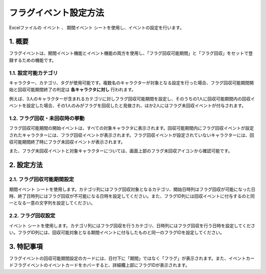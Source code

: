 ==================================
フラグイベント設定方法
==================================

Excelファイルの ``イベント`` 、 ``期間イベント`` シートを使用し、イベントの設定を行います。

1. 概要
================================================================
フラグイベントは、期間イベント機能とイベント機能の両方を使用し、「フラグ回収可能期間」と「フラグ回収」をセットで登録するための機能です。

1.1. 設定可能カテゴリ
----------------------------
キャラクター、カテゴリ、タグが使用可能です。複数名のキャラクターが対象となる設定を行った場合、フラグ回収可能期間開始と回収可能期間終了の判定は **各キャラクタに対し** 行われます。

例えば、3人のキャラクターが含まれるカテゴリに対しフラグ回収可能期間を設定し、そのうちの1人に回収可能期間内の回収イベントを設定した場合、その1人のみがフラグを回収したと見做され、ほか2人にはフラグ未回収イベントが付与されます。

1.2. フラグ回収・未回収時の挙動
------------------------------------------------
フラグ回収可能期間の開始イベントは、すべての対象キャラクタに表示されます。回収可能期間内にフラグ回収イベントが設定されたキャラクターには、フラグ回収イベントが表示されます。フラグ回収イベントが設定されていないキャラクターには、回収可能期間終了時にフラグ未回収イベントが表示されます。

また、フラグ未回収イベントと対象キャラクターについては、画面上部のフラグ未回収アイコンから確認可能です。

2. 設定方法
================================================================

2.1. フラグ回収可能期間設定
----------------------------------------------------------------
``期間イベント`` シートを使用します。カテゴリ列にはフラグ回収対象となるカテゴリ、開始日時列はフラグ回収が可能になった日時、終了日時列にはフラグ回収が不可能になる日時を設定してください。また、フラグID列には回収イベントに付与するのと同一となる一意の文字列を設定してください。

2.2. フラグ回収設定
--------------------------------------------------------
``イベント`` シートを使用します。カテゴリ列にはフラグ回収を行うカテゴリ、日時列にはフラグ回収を行う日時を設定してください。フラグID列には、回収可能対象となる期間イベントに付与したものと同一のフラグIDを設定してください。

3. 特記事項
===============================
フラグイベントの回収可能期間設定のカードには、日付下に「期間」ではなく「フラグ」が表示されます。また、イベントカードフラグイベントのイベントカードをホバーすると、詳細欄上部にフラグIDが表示されます。